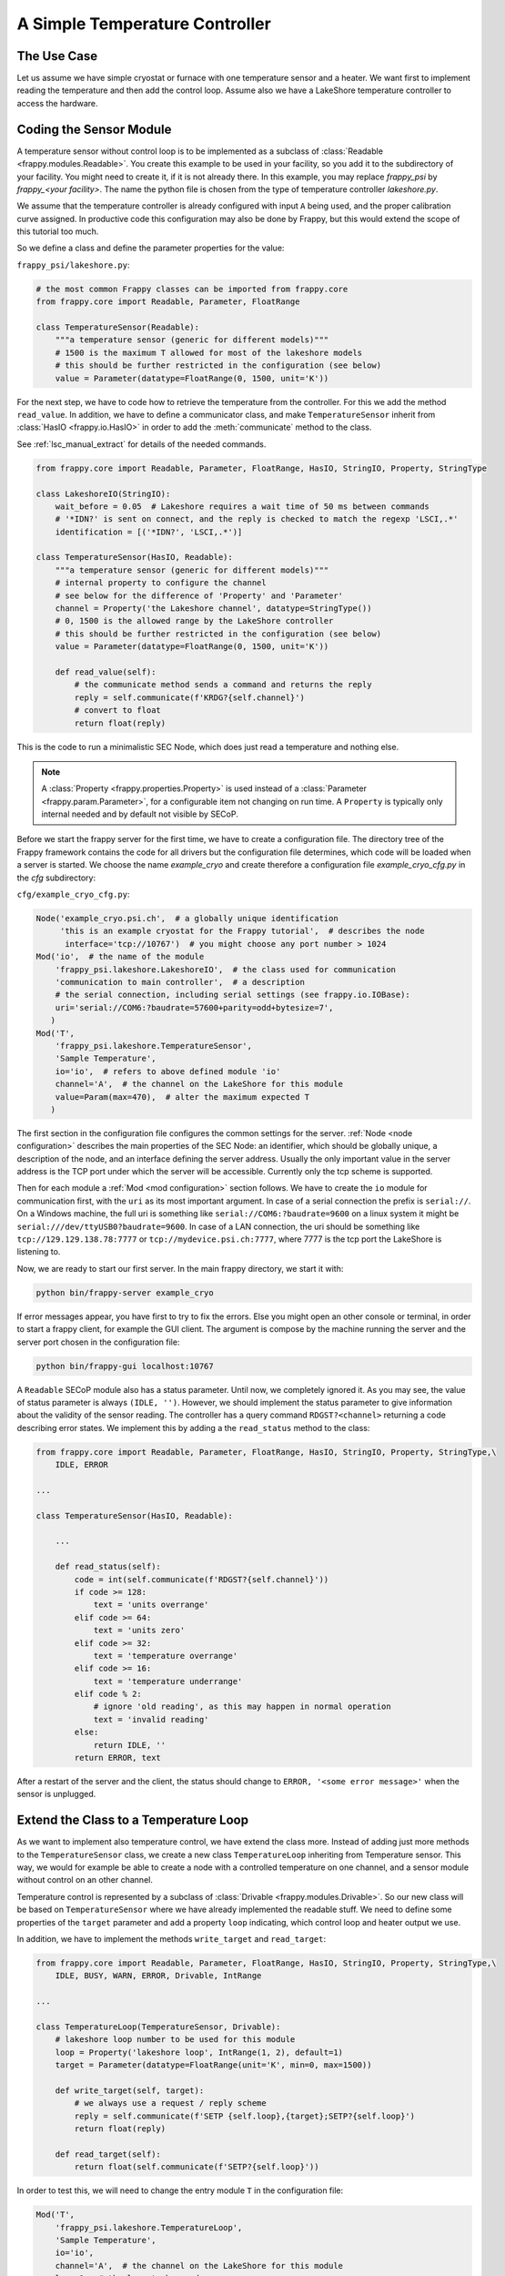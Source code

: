A Simple Temperature Controller
===============================

The Use Case
------------

Let us assume we have simple cryostat or furnace with one temperature sensor
and a heater. We want first to implement reading the temperature and then
add the control loop. Assume also we have a LakeShore temperature controller
to access the hardware.


Coding the Sensor Module
------------------------

A temperature sensor without control loop is to be implemented as a subclass
of :class:`Readable <frappy.modules.Readable>`. You create this example to be used in your
facility, so you add it to the subdirectory of your facility. You might need
to create it, if it is not already there. In this example, you may
replace *frappy_psi* by *frappy_<your facility>*. The name the python file
is chosen from the type of temperature controller *lakeshore.py*.

We assume that the temperature controller is already configured with input ``A``
being used, and the proper calibration curve assigned. In productive code
this configuration may also be done by Frappy, but this would extend the scope
of this tutorial too much.

So we define a class and define the parameter properties for the value:

``frappy_psi/lakeshore.py``:

.. code:: python

    # the most common Frappy classes can be imported from frappy.core
    from frappy.core import Readable, Parameter, FloatRange

    class TemperatureSensor(Readable):
        """a temperature sensor (generic for different models)"""
        # 1500 is the maximum T allowed for most of the lakeshore models
        # this should be further restricted in the configuration (see below)
        value = Parameter(datatype=FloatRange(0, 1500, unit='K'))


For the next step, we have to code how to retrieve the temperature
from the controller. For this we add the method ``read_value``.
In addition, we have to define a communicator class, and make
``TemperatureSensor`` inherit from :class:`HasIO <frappy.io.HasIO>`
in order to add the :meth:`communicate` method to the class.

See :ref:`lsc_manual_extract` for details of the needed commands.


.. code:: python

    from frappy.core import Readable, Parameter, FloatRange, HasIO, StringIO, Property, StringType

    class LakeshoreIO(StringIO):
        wait_before = 0.05  # Lakeshore requires a wait time of 50 ms between commands
        # '*IDN?' is sent on connect, and the reply is checked to match the regexp 'LSCI,.*'
        identification = [('*IDN?', 'LSCI,.*')]

    class TemperatureSensor(HasIO, Readable):
        """a temperature sensor (generic for different models)"""
        # internal property to configure the channel
        # see below for the difference of 'Property' and 'Parameter'
        channel = Property('the Lakeshore channel', datatype=StringType())
        # 0, 1500 is the allowed range by the LakeShore controller
        # this should be further restricted in the configuration (see below)
        value = Parameter(datatype=FloatRange(0, 1500, unit='K'))

        def read_value(self):
            # the communicate method sends a command and returns the reply
            reply = self.communicate(f'KRDG?{self.channel}')
            # convert to float
            return float(reply)


This is the code to run a minimalistic SEC Node, which does just read a temperature
and nothing else.

.. Note::

    A :class:`Property <frappy.properties.Property>` is used instead of a
    :class:`Parameter <frappy.param.Parameter>`, for a configurable item not changing
    on run time. A ``Property`` is typically only internal needed and by default not
    visible by SECoP.


Before we start the frappy server for the first time, we have to create a configuration file.
The directory tree of the Frappy framework contains the code for all drivers but the
configuration file determines, which code will be loaded when a server is started.
We choose the name *example_cryo* and create therefore a configuration file
*example_cryo_cfg.py* in the *cfg* subdirectory:

``cfg/example_cryo_cfg.py``:

.. code:: python

    Node('example_cryo.psi.ch',  # a globally unique identification
         'this is an example cryostat for the Frappy tutorial',  # describes the node
          interface='tcp://10767')  # you might choose any port number > 1024
    Mod('io',  # the name of the module
        'frappy_psi.lakeshore.LakeshoreIO',  # the class used for communication
        'communication to main controller',  # a description
        # the serial connection, including serial settings (see frappy.io.IOBase):
        uri='serial://COM6:?baudrate=57600+parity=odd+bytesize=7',
       )
    Mod('T',
        'frappy_psi.lakeshore.TemperatureSensor',
        'Sample Temperature',
        io='io',  # refers to above defined module 'io'
        channel='A',  # the channel on the LakeShore for this module
        value=Param(max=470),  # alter the maximum expected T
       )

The first section in the configuration file configures the common settings for the server.
:ref:`Node <node configuration>` describes the main properties of the SEC Node: an identifier,
which should be globally unique, a description of the node, and an interface defining the server address.
Usually the only important value in the server address is the TCP port under which the
server will be accessible. Currently only the tcp scheme is supported.

Then for each module a :ref:`Mod <mod configuration>` section follows.
We have to create the ``io`` module for communication first, with
the ``uri`` as its most important argument.
In case of a serial connection the prefix is ``serial://``. On a Windows machine, the full
uri is something like ``serial://COM6:?baudrate=9600`` on a linux system it might be
``serial:///dev/ttyUSB0?baudrate=9600``. In case of a LAN connection, the uri should
be something like ``tcp://129.129.138.78:7777`` or ``tcp://mydevice.psi.ch:7777``, where
7777 is the tcp port the LakeShore is listening to.

Now, we are ready to start our first server. In the main frappy directory, we
start it with:

.. code::

    python bin/frappy-server example_cryo

If error messages appear, you have first to try to fix the errors.
Else you might open an other console or terminal, in order to start
a frappy client, for example the GUI client. The argument is
compose by the machine running the server and the server port chosen
in the configuration file:

.. code::

    python bin/frappy-gui localhost:10767


A ``Readable`` SECoP module also has a status parameter. Until now, we completely
ignored it. As you may see, the value of status parameter is always ``(IDLE, '')``.
However, we should implement the status parameter to give information about the
validity of the sensor reading. The controller has a query command ``RDGST?<channel>``
returning a code describing error states. We implement this by adding a the
``read_status`` method to the class:

.. code:: python

    from frappy.core import Readable, Parameter, FloatRange, HasIO, StringIO, Property, StringType,\
        IDLE, ERROR

    ...

    class TemperatureSensor(HasIO, Readable):

        ...

        def read_status(self):
            code = int(self.communicate(f'RDGST?{self.channel}'))
            if code >= 128:
                text = 'units overrange'
            elif code >= 64:
                text = 'units zero'
            elif code >= 32:
                text = 'temperature overrange'
            elif code >= 16:
                text = 'temperature underrange'
            elif code % 2:
                # ignore 'old reading', as this may happen in normal operation
                text = 'invalid reading'
            else:
                return IDLE, ''
            return ERROR, text

After a restart of the server and the client, the status should change to
``ERROR, '<some error message>'`` when the sensor is unplugged.


Extend the Class to a Temperature Loop
--------------------------------------

As we want to implement also temperature control, we have extend the class more.
Instead of adding just more methods to the ``TemperatureSensor`` class, we
create a new class ``TemperatureLoop`` inheriting from Temperature sensor.
This way, we would for example be able to create a node with a controlled
temperature on one channel, and a sensor module without control on an other channel.

Temperature control is represented by a subclass of :class:`Drivable <frappy.modules.Drivable>`.
So our new class will be based on ``TemperatureSensor`` where we have already
implemented the readable stuff. We need to define some properties of the ``target``
parameter and add a property ``loop`` indicating, which control loop and
heater output we use.

In addition, we have to implement the methods ``write_target`` and ``read_target``:

.. code:: python

    from frappy.core import Readable, Parameter, FloatRange, HasIO, StringIO, Property, StringType,\
        IDLE, BUSY, WARN, ERROR, Drivable, IntRange

    ...

    class TemperatureLoop(TemperatureSensor, Drivable):
        # lakeshore loop number to be used for this module
        loop = Property('lakeshore loop', IntRange(1, 2), default=1)
        target = Parameter(datatype=FloatRange(unit='K', min=0, max=1500))

        def write_target(self, target):
            # we always use a request / reply scheme
            reply = self.communicate(f'SETP {self.loop},{target};SETP?{self.loop}')
            return float(reply)

        def read_target(self):
            return float(self.communicate(f'SETP?{self.loop}'))

In order to test this, we will need to change the entry module ``T`` in the
configuration file:

.. code:: python

    Mod('T',
        'frappy_psi.lakeshore.TemperatureLoop',
        'Sample Temperature',
        io='io',
        channel='A',  # the channel on the LakeShore for this module
        loop=1,  # the loop to be used
        value=Param(max=470),  # set the maximum expected T
        target=Param(max=420),  # set the maximum allowed target T
       )

To test that this step worked, just restart the server and the client.
If the temperature controller is not yet configured for controlling the
temperature on channel A with loop 1, this has to be done first.
Especially the heater has to be switched on, setting the maximum heater
range.

There are two things still missing:

- We want to switch on the heater automatically, when the target is changed.
  A property ``heater_range`` is added for this.
- We want to handle the status code correctly: set to ``BUSY`` when the
  target is changed, and back to ``IDLE`` when the target temperature is reached.
  The parameter ``tolerance`` is used for this. For the tutorial we use here
  a rather simple mechanism. In reality, often over- or undershoot happens.
  A better algorithm would not switch to IDLE before the temperature was within
  tolerance for some given time.


.. code:: python

    from frappy.core import Readable, Drivable, Parameter, FloatRange, \
        HasIO, StringIO, IDLE, BUSY, WARN, ERROR

    ...

    class TemperatureLoop(TemperatureSensor, Drivable):
        ...
        heater_range = Property('heater power range', IntRange(0, 5))  # max. 3 on LakeShore 336
        tolerance = Parameter('convergence criterion', FloatRange(0), default=0.1, readonly=False)
        _driving = False
        ...

        def write_target(self, target):
            # reactivate heater in case it was switched off
            self.communicate(f'RANGE {self.loop},{self.heater_range};RANGE?{self.loop}')
            reply = self.communicate(f'SETP {self.loop},{target};SETP? {self.loop}')
            self._driving = True
            # Setting the status attribute triggers an update message for the SECoP status
            # parameter. This has to be done before returning from this method!
            self.status = BUSY, 'target changed'
            return float(reply)

        ...

        def read_status(self):
            code = int(self.communicate(f'RDGST?{self.channel}'))
            if code >= 128:
                text = 'units overrange'
            elif code >= 64:
                text = 'units zero'
            elif code >= 32:
                text = 'temperature overrange'
            elif code >= 16:
                text = 'temperature underrange'
            elif code % 2:
                # ignore 'old reading', as this may happen in normal operation
                text = 'invalid reading'
            elif abs(self.target - self.value) > self.tolerance:
                if self._driving:
                    return BUSY, 'approaching setpoint'
                return WARN, 'temperature out of tolerance'
            else:  # within tolerance: simple convergence criterion
                self._driving = False
                return IDLE, ''
            return ERROR, text


Finally, the config file would be:

``cfg/example_cryo_cfg.py``:

.. code:: python

    Node('example_cryo.psi.ch',  # a globally unique identification
         'this is an example cryostat for the Frappy tutorial',  # describes the node
          interface='tcp://10767')  # you might choose any port number > 1024
    Mod('io',  # the name of the module
        'frappy_psi.lakeshore.LakeshoreIO',  # the class used for communication
        'communication to main controller',  # a description
        uri='serial://COM6:?baudrate=57600+parity=odd+bytesize=7',  # the serial connection
        )
    Mod('T',
        'frappy_psi.lakeshore.TemperatureLoop',
        'Sample Temperature',
        io='io',
        channel='A',  # the channel on the LakeShore for this module
        loop=1,  # the loop to be used
        value=Param(max=470),  # set the maximum expected T
        target=Param(max=420),  # set the maximum allowed target T
        heater_range=3,  # 5 for model 350
        )


Now, you should try again restarting the server and the client, if it works, you have done a good job!
If not, you might need to fix the code first ...


More Complex Configurations
...........................

Without coding any more class, much more complex situations might be realized just by
extending the configuration. Using a single LakeShore controller, you might add more
temperature sensors or (in the case of Model 336 or 350) even a second temperature loop,
just by adding more ``Mod(`` sections to the configuration file. In case more than 4 channels
are needed, an other module ``io2`` has to be added for the second controller and so on.


Appendix 1: The Solution
------------------------

You will find the full solution code via the ``[source]`` link in the automatic
created documentation of the class :class:`frappy_demo.lakeshore.TemperatureLoop`.



.. _lsc_manual_extract:

Appendix 2: Extract from the LakeShore Manual
---------------------------------------------

.. table:: commands used in this tutorial

    ====================== =======================
    **Query Identification**
    ----------------------------------------------
    Command                \*IDN? *term*
    Reply                  <manufacturer>,<model>,<instrument serial>/<option serial>, <firmware version> *term*
    Example                LSCI,MODEL336,1234567/1234567,1.0
    **Query Kelvin Reading for an Input**
    ----------------------------------------------
    Command                KRDG?<input> *term*
    Example                KRDG?A
    Reply                  <kelvin value> *term*
    Example                +273.15
    **Query Input Status**
    ----------------------------------------------
    Command                RDGST?<input> *term*
    Reply                  <status bit weighting> *term*
    Description            The integer returned represents the sum of the bit weighting \
                           of the input status flag bits. A “000” response indicates a valid reading is present.
    Bit / Value            Status
    0 / 1                  invalid reading
    1 / 2                  old reading (Model 340 only)
    4 / 16                 temperature underrange
    5 / 32                 temperature overrange
    6 / 64                 sensor units zero
    7 / 128                sensor units overrange
    **Set Control Loop Setpoint**
    ----------------------------------------------
    Command                SETP <loop>,<value> *term*
    Example                SETP 1,273.15
    **Query Control Loop Setpoint**
    ----------------------------------------------
    Command                SETP?<loop> *term*
    Reply                  <value> *term*
    Example                +273.15
    **Set Heater Range**
    ----------------------------------------------
    Command (340)          RANGE <range number> *term*
    Command (336/350)      RANGE <loop>,<range number> *term*
    Description            0: heater off, 1-5: heater range (Model 336: 1-3)
    **Query Heater Range**
    ----------------------------------------------
    Command (340)          RANGE? *term*
    Command (336/350)      RANGE?<loop> *term*
    Reply                  <range> *term*
    ====================== =======================
